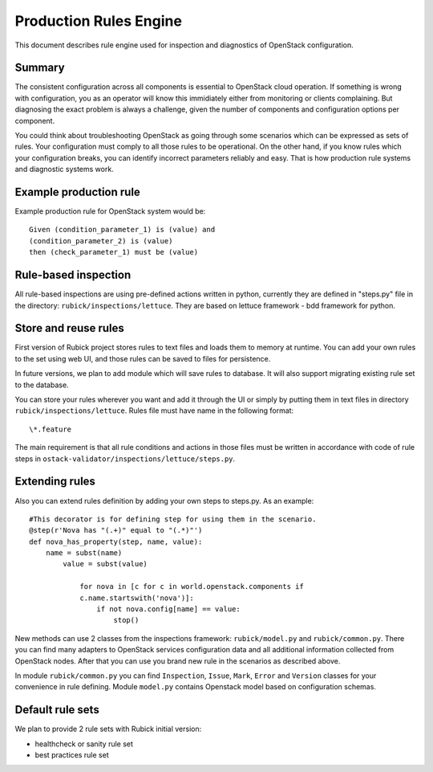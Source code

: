 Production Rules Engine
=======================

This document describes rule engine used for inspection and diagnostics of
OpenStack configuration.

Summary
-------

The consistent configuration across all components is essential to OpenStack
cloud operation. If something is wrong with configuration, you as an operator
will know this immidiately either from monitoring or clients complaining. But
diagnosing the exact problem is always a challenge, given the number of
components and configuration options per component.

You could think about troubleshooting OpenStack as going through some scenarios
which can be expressed as sets of rules. Your configuration must comply to all 
those rules to be operational. On the other hand, if you know rules which your
configuration breaks, you can identify incorrect parameters reliably and easy.
That is how production rule systems and diagnostic systems work.

Example production rule
-----------------------

Example production rule for OpenStack system would be::

  Given (condition_parameter_1) is (value) and
  (condition_parameter_2) is (value)
  then (check_parameter_1) must be (value)

Rule-based inspection
---------------------

All rule-based inspections are using pre-defined actions written in python,
currently they are defined in "steps.py" file in the directory:
``rubick/inspections/lettuce``. They are based on lettuce framework -
bdd framework for python.

Store and reuse rules
---------------------

First version of Rubick project stores rules to text files and loads them to
memory at runtime. You can add your own rules to the set using web UI, and those
rules can be saved to files for persistence.

In future versions, we plan to add module which will save rules to database. It
will also support migrating existing rule set to the database.

You can store your rules wherever you want and add it through the UI or simply
by putting them in text files in directory
``rubick/inspections/lettuce``.
Rules file must have name in the following format::

  \*.feature

The main requirement is that all rule conditions and actions in those files must
be written in accordance with code of rule steps in
``ostack-validator/inspections/lettuce/steps.py``.

Extending rules
---------------

Also you can extend rules definition by adding your own steps to steps.py. As
an example::

  #This decorator is for defining step for using them in the scenario.
  @step(r'Nova has "(.+)" equal to "(.*)"')
  def nova_has_property(step, name, value):
      name = subst(name)
          value = subst(value)

              for nova in [c for c in world.openstack.components if
              c.name.startswith('nova')]:
                  if not nova.config[name] == value:
                      stop()

New methods can use 2 classes from the inspections framework:
``rubick/model.py`` and ``rubick/common.py``. There you can
find many adapters to OpenStack services configuration data and all additional
information collected from OpenStack nodes. After that you can use you brand
new rule in the scenarios as described above.

In module ``rubick/common.py`` you can find ``Inspection``, ``Issue``,
``Mark``, ``Error`` and ``Version`` classes for your convenience in rule
defining. Module ``model.py`` contains Openstack model based on configuration
schemas.

.. image:: images/rules_engine_class_model.png

Default rule sets
-----------------

We plan to provide 2 rule sets with Rubick initial version:

* healthcheck or sanity rule set
* best practices rule set
